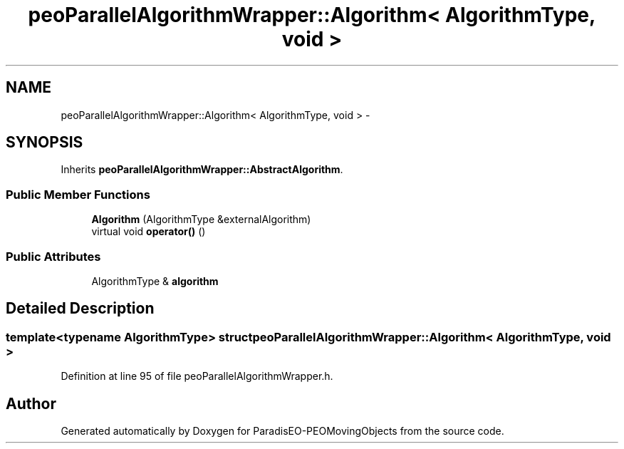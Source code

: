 .TH "peoParallelAlgorithmWrapper::Algorithm< AlgorithmType, void >" 3 "8 Oct 2007" "Version 1.0" "ParadisEO-PEOMovingObjects" \" -*- nroff -*-
.ad l
.nh
.SH NAME
peoParallelAlgorithmWrapper::Algorithm< AlgorithmType, void > \- 
.SH SYNOPSIS
.br
.PP
Inherits \fBpeoParallelAlgorithmWrapper::AbstractAlgorithm\fP.
.PP
.SS "Public Member Functions"

.in +1c
.ti -1c
.RI "\fBAlgorithm\fP (AlgorithmType &externalAlgorithm)"
.br
.ti -1c
.RI "virtual void \fBoperator()\fP ()"
.br
.in -1c
.SS "Public Attributes"

.in +1c
.ti -1c
.RI "AlgorithmType & \fBalgorithm\fP"
.br
.in -1c
.SH "Detailed Description"
.PP 

.SS "template<typename AlgorithmType> struct peoParallelAlgorithmWrapper::Algorithm< AlgorithmType, void >"

.PP
Definition at line 95 of file peoParallelAlgorithmWrapper.h.

.SH "Author"
.PP 
Generated automatically by Doxygen for ParadisEO-PEOMovingObjects from the source code.
